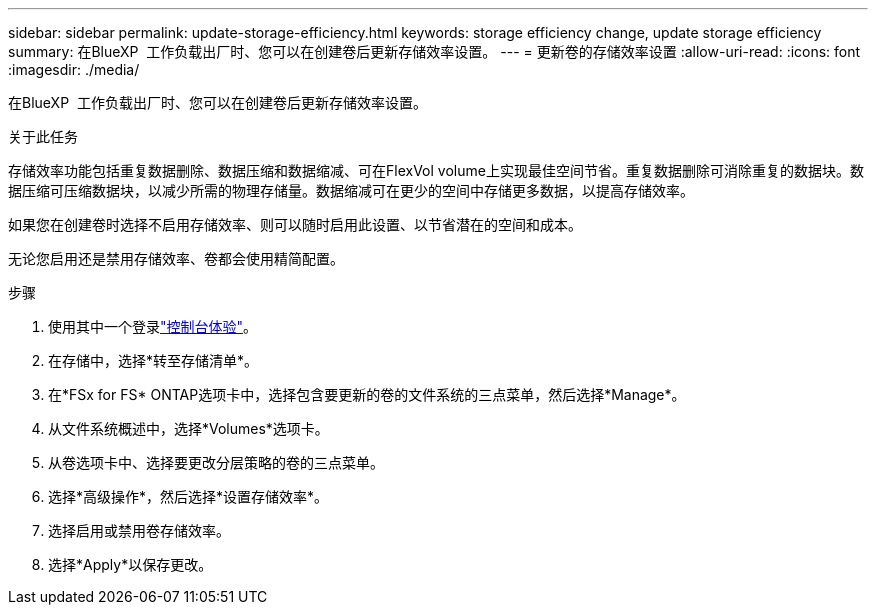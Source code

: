 ---
sidebar: sidebar 
permalink: update-storage-efficiency.html 
keywords: storage efficiency change, update storage efficiency 
summary: 在BlueXP  工作负载出厂时、您可以在创建卷后更新存储效率设置。 
---
= 更新卷的存储效率设置
:allow-uri-read: 
:icons: font
:imagesdir: ./media/


[role="lead"]
在BlueXP  工作负载出厂时、您可以在创建卷后更新存储效率设置。

.关于此任务
存储效率功能包括重复数据删除、数据压缩和数据缩减、可在FlexVol volume上实现最佳空间节省。重复数据删除可消除重复的数据块。数据压缩可压缩数据块，以减少所需的物理存储量。数据缩减可在更少的空间中存储更多数据，以提高存储效率。

如果您在创建卷时选择不启用存储效率、则可以随时启用此设置、以节省潜在的空间和成本。

无论您启用还是禁用存储效率、卷都会使用精简配置。

.步骤
. 使用其中一个登录link:https://docs.netapp.com/us-en/workload-setup-admin/console-experiences.html["控制台体验"^]。
. 在存储中，选择*转至存储清单*。
. 在*FSx for FS* ONTAP选项卡中，选择包含要更新的卷的文件系统的三点菜单，然后选择*Manage*。
. 从文件系统概述中，选择*Volumes*选项卡。
. 从卷选项卡中、选择要更改分层策略的卷的三点菜单。
. 选择*高级操作*，然后选择*设置存储效率*。
. 选择启用或禁用卷存储效率。
. 选择*Apply*以保存更改。

